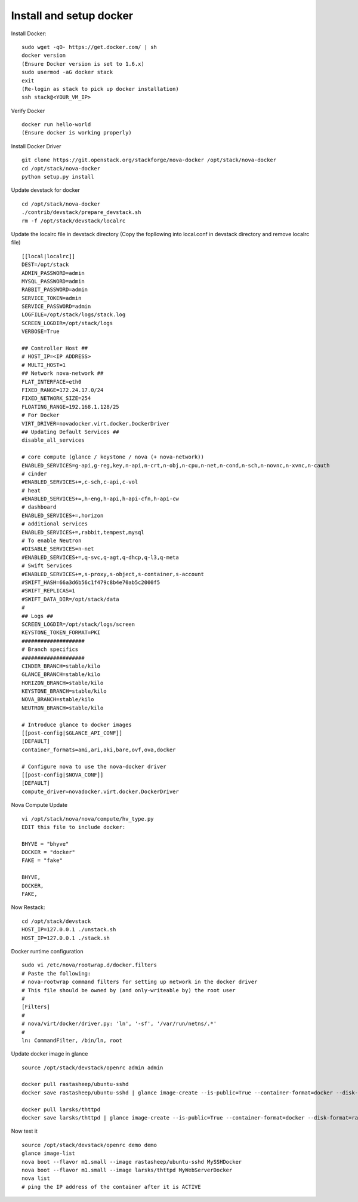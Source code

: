 Install and setup docker
==========================

Install Docker:
::
  sudo wget -qO- https://get.docker.com/ | sh
  docker version
  (Ensure Docker version is set to 1.6.x)
  sudo usermod -aG docker stack
  exit
  (Re-login as stack to pick up docker installation)
  ssh stack@<YOUR_VM_IP>
  
Verify Docker
::
  docker run hello-world
  (Ensure docker is working properly)

Install Docker Driver
::
  git clone https://git.openstack.org/stackforge/nova-docker /opt/stack/nova-docker
  cd /opt/stack/nova-docker
  python setup.py install
  
Update devstack for docker
::
  cd /opt/stack/nova-docker
  ./contrib/devstack/prepare_devstack.sh
  rm -f /opt/stack/devstack/localrc
  
Update the localrc file in devstack directory (Copy the fopllowing into local.conf in devstack directory and remove localrc file)
::
  [[local|localrc]]
  DEST=/opt/stack
  ADMIN_PASSWORD=admin
  MYSQL_PASSWORD=admin
  RABBIT_PASSWORD=admin
  SERVICE_TOKEN=admin
  SERVICE_PASSWORD=admin
  LOGFILE=/opt/stack/logs/stack.log
  SCREEN_LOGDIR=/opt/stack/logs
  VERBOSE=True

  ## Controller Host ##
  # HOST_IP=<IP ADDRESS>
  # MULTI_HOST=1
  ## Network nova-network ##
  FLAT_INTERFACE=eth0
  FIXED_RANGE=172.24.17.0/24
  FIXED_NETWORK_SIZE=254
  FLOATING_RANGE=192.168.1.128/25
  # For Docker
  VIRT_DRIVER=novadocker.virt.docker.DockerDriver
  ## Updating Default Services ##
  disable_all_services

  # core compute (glance / keystone / nova (+ nova-network))
  ENABLED_SERVICES=g-api,g-reg,key,n-api,n-crt,n-obj,n-cpu,n-net,n-cond,n-sch,n-novnc,n-xvnc,n-cauth
  # cinder
  #ENABLED_SERVICES+=,c-sch,c-api,c-vol
  # heat
  #ENABLED_SERVICES+=,h-eng,h-api,h-api-cfn,h-api-cw
  # dashboard
  ENABLED_SERVICES+=,horizon
  # additional services
  ENABLED_SERVICES+=,rabbit,tempest,mysql
  # To enable Neutron
  #DISABLE_SERVICES=n-net
  #ENABLED_SERVICES+=,q-svc,q-agt,q-dhcp,q-l3,q-meta
  # Swift Services
  #ENABLED_SERVICES+=,s-proxy,s-object,s-container,s-account
  #SWIFT_HASH=66a3d6b56c1f479c8b4e70ab5c2000f5
  #SWIFT_REPLICAS=1
  #SWIFT_DATA_DIR=/opt/stack/data
  #
  ## Logs ##
  SCREEN_LOGDIR=/opt/stack/logs/screen
  KEYSTONE_TOKEN_FORMAT=PKI
  ####################
  # Branch specifics
  ####################
  CINDER_BRANCH=stable/kilo
  GLANCE_BRANCH=stable/kilo
  HORIZON_BRANCH=stable/kilo
  KEYSTONE_BRANCH=stable/kilo
  NOVA_BRANCH=stable/kilo
  NEUTRON_BRANCH=stable/kilo

  # Introduce glance to docker images
  [[post-config|$GLANCE_API_CONF]]
  [DEFAULT]
  container_formats=ami,ari,aki,bare,ovf,ova,docker

  # Configure nova to use the nova-docker driver
  [[post-config|$NOVA_CONF]]
  [DEFAULT]
  compute_driver=novadocker.virt.docker.DockerDriver
  
Nova Compute Update
::
  vi /opt/stack/nova/nova/compute/hv_type.py
  EDIT this file to include docker:
  
  BHYVE = "bhyve"
  DOCKER = "docker"
  FAKE = "fake"

  BHYVE,
  DOCKER,
  FAKE,
  
Now Restack:
::
  cd /opt/stack/devstack
  HOST_IP=127.0.0.1 ./unstack.sh
  HOST_IP=127.0.0.1 ./stack.sh
  
Docker runtime configuration
::
  sudo vi /etc/nova/rootwrap.d/docker.filters
  # Paste the following:
  # nova-rootwrap command filters for setting up network in the docker driver
  # This file should be owned by (and only-writeable by) the root user
  #
  [Filters]
  #
  # nova/virt/docker/driver.py: 'ln', '-sf', '/var/run/netns/.*'
  #
  ln: CommandFilter, /bin/ln, root
  
Update docker image in glance
::
  source /opt/stack/devstack/openrc admin admin

  docker pull rastasheep/ubuntu-sshd
  docker save rastasheep/ubuntu-sshd | glance image-create --is-public=True --container-format=docker --disk-format=raw --name rastasheep/ubuntu-sshd

  docker pull larsks/thttpd
  docker save larsks/thttpd | glance image-create --is-public=True --container-format=docker --disk-format=raw --name larsks/thttpd

Now test it
::
  source /opt/stack/devstack/openrc demo demo
  glance image-list
  nova boot --flavor m1.small --image rastasheep/ubuntu-sshd MySSHDocker
  nova boot --flavor m1.small --image larsks/thttpd MyWebServerDocker
  nova list
  # ping the IP address of the container after it is ACTIVE
  
